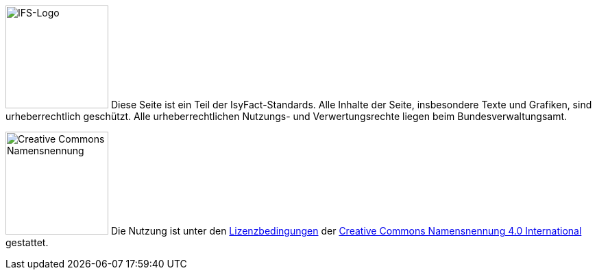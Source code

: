 ====
image:documentation-guide::IFS-Logo.png[IFS-Logo,150,float="left"] Diese Seite ist ein Teil der IsyFact-Standards.
Alle Inhalte der Seite, insbesondere Texte und Grafiken, sind urheberrechtlich geschützt.
Alle urheberrechtlichen Nutzungs- und Verwertungsrechte liegen beim Bundesverwaltungsamt.

image:documentation-guide::CC-BY.png[Creative Commons Namensnennung,150,float="right"]
Die Nutzung ist unter den https://creativecommons.org/licenses/by/4.0/legalcode.de[Lizenzbedingungen] der https://creativecommons.org/licenses/by/4.0/deed.de[Creative Commons Namensnennung 4.0 International] gestattet.
====